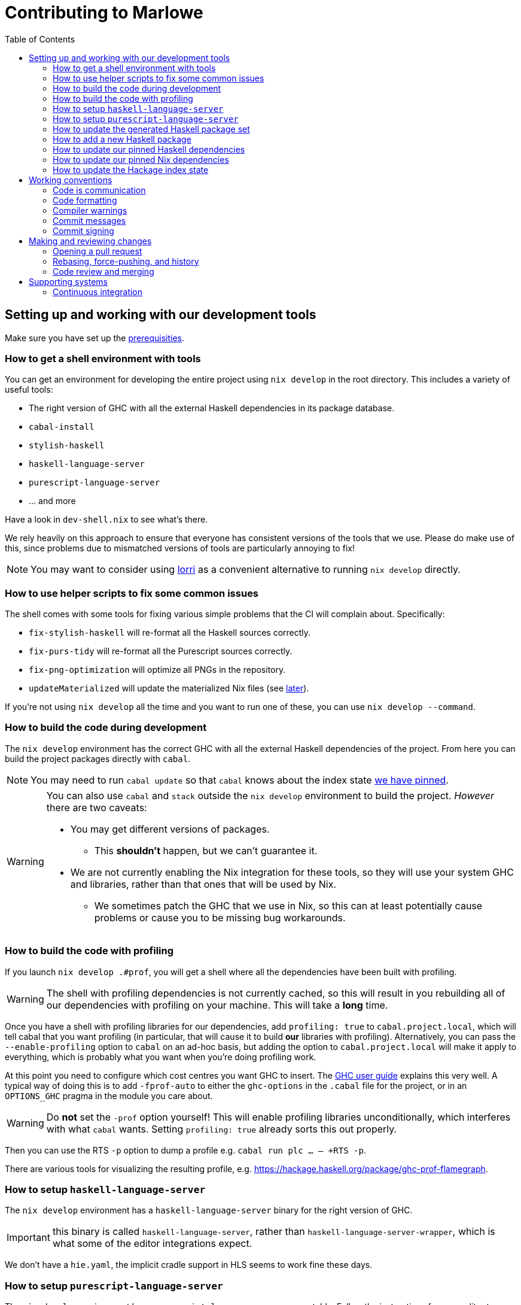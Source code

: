= Contributing to Marlowe
:toc: left
:reproducible:

== Setting up and working with our development tools

Make sure you have set up the link:./README{outfilesuffix}#prerequisites[prerequisities].

=== How to get a shell environment with tools

You can get an environment for developing the entire project using `nix develop` in the root directory.
This includes a variety of useful tools:

* The right version of GHC with all the external Haskell dependencies in its package database.
* `cabal-install`
* `stylish-haskell`
* `haskell-language-server`
* `purescript-language-server`
* ... and more

Have a look in `dev-shell.nix` to see what's there.

We rely heavily on this approach to ensure that everyone has consistent versions of the tools that we use.
Please do make use of this, since problems due to mismatched versions of tools are particularly annoying to fix!

NOTE: You may want to consider using https://github.com/target/lorri[lorri] as a convenient alternative to running `nix develop` directly.

=== How to use helper scripts to fix some common issues

The shell comes with some tools for fixing various simple problems that the CI will complain about. Specifically:

- `fix-stylish-haskell` will re-format all the Haskell sources correctly.
- `fix-purs-tidy` will re-format all the Purescript sources correctly.
- `fix-png-optimization` will optimize all PNGs in the repository.
- `updateMaterialized` will update the materialized Nix files (see xref:update-generated[later]).

If you're not using `nix develop` all the time and you want to run one of these, you can use `nix develop --command`.

=== How to build the code during development

The `nix develop` environment has the correct GHC with all the external Haskell dependencies of the project.
From here you can build the project packages directly with `cabal`.

NOTE: You may need to run `cabal update` so that `cabal` knows about the index state xref:update-index-state[we have pinned].

[WARNING]
====
You can also use `cabal` and `stack` outside the `nix develop` environment to build the project.
_However_ there are two caveats:

* You may get different versions of packages.
** This *shouldn't* happen, but we can't guarantee it.
* We are not currently enabling the Nix integration for these tools, so
they will use your system GHC and libraries, rather than that ones that
will be used by Nix.
** We sometimes patch the GHC that we use in Nix, so
this can at least potentially cause problems or cause you to be missing
bug workarounds.
====

=== How to build the code with profiling

If you launch `nix develop .#prof`, you will get a shell where all the dependencies have been built with profiling.

[WARNING]
====
The shell with profiling dependencies is not currently cached, so this will result in you rebuilding all of our dependencies with profiling on your machine.
This will take a *long* time.
====

Once you have a shell with profiling libraries for our dependencies, add `profiling: true` to `cabal.project.local`, which will tell cabal that you want profiling (in particular, that will cause it to build *our* libraries with profiling).
Alternatively, you can pass the `--enable-profiling` option to `cabal` on an ad-hoc basis, but adding the option to `cabal.project.local` will make it apply to everything, which is probably what you want when you're doing profiling work.

At this point you need to configure which cost centres you want GHC to insert.
The https://downloads.haskell.org/~ghc/latest/docs/html/users_guide/profiling.html[GHC user guide] explains this very well.
A typical way of doing this is to add `-fprof-auto` to either the `ghc-options` in the `.cabal` file for the project, or in an `OPTIONS_GHC` pragma in the module you care about.

[WARNING]
====
Do *not* set the `-prof` option yourself!
This will enable profiling libraries unconditionally, which interferes with what `cabal` wants.
Setting `profiling: true` already sorts this out properly.
====

Then you can use the RTS `-p` option to dump a profile e.g. `cabal run plc ... -- +RTS -p`.

There are various tools for visualizing the resulting profile, e.g. https://hackage.haskell.org/package/ghc-prof-flamegraph.

=== How to setup `haskell-language-server`

The `nix develop` environment has a `haskell-language-server` binary for the right version of GHC.

IMPORTANT: this binary is called `haskell-language-server`, rather than `haskell-language-server-wrapper`, which is what some of the editor integrations expect.

We don't have a `hie.yaml`, the implicit cradle support in HLS seems to work fine these days.

=== How to setup `purescript-language-server`
The `nix develop` environment has a `purescript-language-server` executable.
Follow the instructions for your editor to configure it:

- https://github.com/nwolverson/purescript-language-server

NOTE: you must run your editor from the nix shell, and not from, say, an
application launcher like spotlight or dmenu for your editor to find it in
its PATH.

[[update-generated]]
=== How to update the generated Haskell package set

Some of the Nix code that builds all the Haskell packages and their dependencies is generated automatically.
However, to avoid doing too much work all the time, we have checked the generated output in.

IMPORTANT: These files needs to be regenerated if you change any dependencies in cabal files.
But the CI will tell you if you've failed to do so.

You can regenerate the files by running `updateMaterialized` (provided by `nix develop`) from the repository root.

This will also update the `plan-256` shas for the extra Haskell tools, if you have a problem iwth that.

=== How to add a new Haskell package

You need to do a few things when adding a new package, in the following order:

. Add the cabal file for the new package.
. Add the package to link:cabal.project[`cabal.project`].
. Add the package to link:stack.yaml[`stack.yaml`].
. Update the xref:update-generated[package set].
. Update the `xref:update-hie[hie-*.yaml` files].
. Check that you can run `nix build .#marlowe.haskell.projectPackages.<package name>` successfully.

[[update-haskell-pins]]
=== How to update our pinned Haskell dependencies

We have pinned versions of some Haskell packages specified via the usual `source-repository-package` (Cabal) and `extra-dep` (Stack) mechanisms.

These can be managed normally, but ensure that:

* The specifications remain in sync between `cabal.project` and `stack.yaml`.
* You update the xref:update-generated[package set].
* If it is an `source-repository-package`/`extra-dep` from Git, you update the `sha256` mapping in `nix/haskell.nix`.
For the moment you have to do this by hand, using the following command to get the sha: `nix-prefetch-git --quiet <repo-url> <rev> | jq .sha256`, or by just getting it wrong and trying to build it, in which case Nix will give you the right value.

[[update-nix-pins]]
=== How to update our pinned Nix dependencies

We pin versions of some git repositories that are used by Nix, for example `nixpkgs`.

We use Nix flakes to manage these dependencies, even though we do not
actually use flakes for normal Nix builds. To manage the dependencies,
see https://nixos.org/manual/nix/unstable/command-ref/new-cli/nix3-flake.html#flake-inputs[the Nix flake inputs documentation]
and https://nixos.org/manual/nix/unstable/command-ref/new-cli/nix3-flake-lock.html[the Nix flake lock command].

Specifically, you will probabl want to say `nix flake lock --update-input <input-name>`. 
Do *not* use `nix flake update`, as that will update all the inputs, which we typically don't want to do.

Inside of the project nix develop, a version of Nix with flakes is available under the alias `nix-flakes`.

[[update-index-state]]
=== How to update the Hackage index state

The Hackage index state is pinned to a particular time in `cabal.project`.
This helps with reproducibility: alongside using the same version of `cabal`, this ensures that everyone will get the same result from the `cabal` version solver.
If you want to use a Hackage package from after the pinned index state time, you need to bump it.
This is not a big deal, since all it does is change what packages `cabal` considers to be available when doing solving, but it *may* result in different versions being picked, so it's not completely safe.

Note that `cabal` itself keeps track of what index states it knows about, so you may need to update this with `cabal update` in order for `cabal` to be happy.

The Nix code which builds our packages also cares about the index state.
The set of index states which it knows about is controlled by `hackage.nix`, which is a Nix representation of Hackage.
This therefore needs to be newer than the index state.
You can update it xref:update-nix-pins[with the Nix flake commands].

You will need to update the xref:update-generated[package set] after this to reflect the new build plan that Cabal will pick.

== Working conventions

=== Code is communication

We are a relatively large team working on sometimes quite abstruse problems.
As such, it's important that future people who work on the project know how things work, and just as importantly, why.
These future people may even be yourself - we forget things very quickly!

When writing, try to put yourself in the position of someone coming to this code for the first time.
What do they need to do to understand it and do their job?
Write it down!

Code review is a good lens for this: if you have to explain something to a reviewer, then it is probably not clear in the code and should have a note.

This applies both to the code itself (structure, naming, etc.) and also to comments.
How to write useful comments is a large topic which we don't attempt to cover here, but link:http://antirez.com/news/124[Antirez] is good.
If in doubt: write more!

==== "Notes"

One special kind of comment is worth drawing attention to.
We adopt a convention (stolen from GHC) of writing fairly substantial notes in our code with a particular structure.
These correspond to what Antirez calls "design comments", with some conventions about cross-referencing them.

The structure is:

* The Note should be in a multiline comment (i.e. `{- -}`)
* The first line of the Note should be `Note [Name of note]`
* Refer to a Note from where it is relevant with a comment saying `See Note [Name of note]`

For example:

----
{- Note [How to write a note]
A note should look a bit like this.

Go wild, write lots of stuff!

Here's a small diagram:
A ----> B >> C

And of course, you should see Note [Another note].
-}
----

Notes are a great place to put substantial discussion that you need to refer to from multiple places.
For example, if you used an encoding trick to fit more data into an output format,
you could write a Note describing the trick (and justifying its usage!), and then refer to it from the encoder and the decoder.

=== Code formatting

We use `stylish-haskell` for Haskell code formatting, `purs-tidy` for Purescript, and `prettier` for JavaScript, HTML, and CSS.
CI checks that running these is a no-op, so if you don’t apply it them your PR will not go green.
To avoid annoyance, set up your editor to run them automatically.
The `nix develop` environment provides `stylish-haskell`, `purs-tidy`, and `prettier` binaries of the correct versions.

You can run `stylish-haskell`, `purs-tidy`, or `prettier` over your tree using the `fix-stylish-haskell`, `fix-purs-tidy`, or `fix-prettier` scripts provided by the `nix develop` environment.

=== Compiler warnings

The CI builds Haskell code with `-Werror`, so will fail if there are any compiler warnings.
So fix your own warnings!

If the warnings are stupid, we can turn them off, e.g. sometimes it makes sense to add `-Wno-orphans` to a file where we know it's safe.

=== Commit messages

Please make informative commit messages!
It makes it much easier to work out why things are the way they are when you're debugging things later.

A commit message is communication, so as usual, put yourself in the position of the reader: what does a reviewer, or someone reading the commit message later need to do their job?
Write it down!
It is even better to include this information in the code itself, but sometimes it doesn't belong there (e.g. ticket info).

Also, include any relevant meta-information, such as ticket numbers.
If a commit completely addresses a ticket, you can put that in the headline if you want, but it's fine to just put it in the body.

There is plenty to say on this topic, but broadly the guidelines in link:https://chris.beams.io/posts/git-commit/[this post] are good.

=== Commit signing

Set it up if you can, it's relatively easy to do.

== Making and reviewing changes

=== Opening a pull request

A pull request is a change to the codebase, but it is also an artifact which goes through a change acceptance process.
There are a bunch of things which we can do to make this process smooth which may have nothing to do with the code itself.

The key bottleneck in getting a PR merged is code review.
Code review is great (see below), but it can slow you down if you don't take the time to make it easy.

The amount of time it's worth spending doing this is probably much more than you think.

==== What changes to include

Having a sensible and comprehensible set of changes makes your reviewer's life much easier.

* Keep commits to a single logical change where possible.
The reviewer will be happier, and you'll be happier if you ever have to revert it.
If you *can't* do this (say because you have a huge mess), best to just have one commit with everything in it.
* Keep your PRs to a single topic.
Including unrelated changes makes things harder for your reviewers, slowing them down, and makes it harder to integrate new changes.
* If you're working on something that's likely to conflict with someone else, talk to them.
It's not a race.

==== Pull request descriptions

A pull request is communication, so as usual, put yourself in the position of the reader: what does your audience (the reviewer) need to know to do their job?
This information is easy for you to access, but hard for them to figure out, so write it down!

However, better to put information in the code or commit messages if possible: these persist but PR descriptions do not.
It's okay to repeat information from such places, or simply to point to it.
For one-commit PRs, Github will automatically populate the PR description with the commit message, so if you've written a good commit message you're done!
Sometimes there is "change-related" information that doesn't belong in a commit message but is useful ("Kris I think this will fix the issue you had yesterday").

==== Misc PR tips

* Review the diff of your own PR at the last minute before hitting "create".
It's amazing how many obvious things you spot here, and it stops the reviewer having to point them all out.
* It's fine to make WIP PRs if you just want to show your code to someone else or have the CI check it.
Use the Github "draft" feature for this.

=== Rebasing, force-pushing, and history

Until a PR is merged, the branch is yours to do with as you will.
In particular, rebasing and force-pushing is fine.
Indeed, if you need to update your branch with changes from master, rebasing is typically better than merging.

So please do use this ability where it helps, for example:

* Add low-effort or WIP commits to fix review comments, and then squash them away before merging the PR.
* If you have already had a PR review, don't rebase away the old commits until the PR is ready to merge, so that the reviewer only has to look at the "new" commits.
* Rewrite the commits to make the story clearer where possible.
* Always prefer `git push --force-with-lease` to just `git push --force` to ensure that no work gets accidentally deleted.

Don't be obsessive about history though: a little bit of effort making the history clear is nice, but you can rapidly hit diminishing returns.
Use your judgement, but probably don't merge a PR that has commits called "WIP" or "fix"!

If a PR is just a total mess, consider using Github's squash-merge feature.

=== Code review and merging

All pull-requests should be approved by at least one other person.
We don't enforce this, though: a PR fixing a typo is fine to self-merge, beyond that use your judgement.

As an author, code review is an opportunity for you to get feedback from clear eyes.
As a reviewer, code review is an opportunity for you to help your colleagues and learn about what they are doing.
Make the best use of it you can!

==== For the author

* Pick the right reviewer(s).
If you don't know who to pick, ask!
* Respect your reviewers' time.
Their time is as valuable as yours, and it's typically more efficient for you to spend time explaining or clarifying something in advance than for them to puzzle it out or pose a question.
* If someone had to ask about your code, it wasn't clear enough so change it or add a comment.

Read this blog post for more good tips: https://mtlynch.io/code-review-love/

==== For the reviewer

* Respond to review requests as quickly as you can.
If you can't review it all, say what you can and come back to it.
Waiting for review is often a blocker for other people, so prioritize it.
* If you don't understand something, ask.
You are as clever as any person who will read this in the future, if it confuses you it's confusing.
* Do spend the time to understand the code.
This will help you make more useful comments, help you review future changes more easily, and help you if you ever need to work on it yourself.
* More reviewing is usually helpful.
If you think a PR is interesting, you can review it even if nobody asked you to, you will probably have things to contribute and you'll learn something.

Read these blog posts for more good tips:
- https://mtlynch.io/human-code-reviews-1/
- https://mtlynch.io/human-code-reviews-2/

== Supporting systems

=== Continuous integration

We have a few sources of CI checks at the moment:

- Hydra
- Github Actions

The CI will report statuses on your PRs with links to the logs in case of failure.
Pull requests cannot be merged without at least the Hydra CI check being green.

NOTE: This isn't strictly true: repository admins (notably Michael) can force-merge PRs without the checks being green
If you really need this, ask.

CI checks are run on the tip of the PR branch, not on the merge commit that is created with master.
As a result, it's possible to create a "semantic" merge commit where the CI passes on commits C1 and C2, but not on the merge of C1 and C2.
In this circumstance we can end up with the CI checks being broken on master.
However, this is sufficiently infrequent that we just live with the possibility, since eliminating it is quite awkward.

==== Hydra

Hydra is the "standard" CI builder for Nix-based projects.
It builds everything in the project, including all the tests, documentation, etc.

Hydra builds jobs based on `release.nix`, although currently this imports a lot of its jobs from `ci.nix` (was used for Hercules, may be used again in future).
Hydra should report a failed status even if `release.nix` fails to evaluate.

Hydra can be a bit flaky, unfortunately:
- If evaluation fails saying "out of memory" or "unexpected EOF reading line", then this is likely a transient failure.
These will be automatically retried, but if you're in a hurry Michael has permissions to force a new evaluation.
- If a build fails spuriously, this is a _problem_: please report it to whoever is responsible for that build and we should try and iron it out.
Nondeterministic failures are very annoying.
Michael also has permissions to restart failed builds.

==== Github Actions

These perform some of the same checks as Hydra, but Github Actions is often more available, so they return faster and act as a "smoke check".

